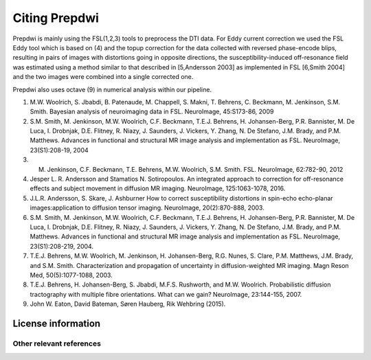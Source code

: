 =======
Citing Prepdwi
=======

Prepdwi is mainly using the FSL(1,2,3) tools to preprocess the DTI data. For Eddy current correction we used the FSL Eddy tool which is based on (4) and the topup correction for the data collected with reversed phase-encode blips, resulting in pairs of images with distortions going in opposite directions, the susceptibility-induced off-resonance field was estimated using a method similar to that described in [5,Andersson 2003] as implemented in FSL [6,Smith 2004] and the two images were combined into a single corrected one. 

Prepdwi also uses octave (9) in numerical analysis within our pipeline.





1. M.W. Woolrich, S. Jbabdi, B. Patenaude, M. Chappell, S. Makni, T. Behrens, C. Beckmann, M. Jenkinson, S.M. Smith. Bayesian analysis of neuroimaging data in FSL. NeuroImage, 45:S173-86, 2009

2. S.M. Smith, M. Jenkinson, M.W. Woolrich, C.F. Beckmann, T.E.J. Behrens, H. Johansen-Berg, P.R. Bannister, M. De Luca, I. Drobnjak, D.E. Flitney, R. Niazy, J. Saunders, J. Vickers, Y. Zhang, N. De Stefano, J.M. Brady, and P.M. Matthews. Advances in functional and structural MR image analysis and implementation as FSL. NeuroImage, 23(S1):208-19, 2004

3. M. Jenkinson, C.F. Beckmann, T.E. Behrens, M.W. Woolrich, S.M. Smith.  FSL. NeuroImage, 62:782-90, 2012

4. Jesper L. R. Andersson and Stamatios N. Sotiropoulos. An integrated approach to correction for off-resonance effects and subject movement in diffusion MR imaging. NeuroImage, 125:1063-1078, 2016. 

5. J.L.R. Andersson, S. Skare, J. Ashburner How to correct susceptibility distortions in spin-echo echo-planar images:application to diffusion tensor imaging. NeuroImage, 20(2):870-888, 2003.

6. S.M. Smith, M. Jenkinson, M.W. Woolrich, C.F. Beckmann, T.E.J. Behrens, H. Johansen-Berg, P.R. Bannister, M. De Luca, I. Drobnjak, D.E. Flitney, R. Niazy, J. Saunders, J. Vickers, Y. Zhang, N. De Stefano, J.M. Brady, and P.M. Matthews. Advances in functional and structural MR image analysis and implementation as FSL. NeuroImage, 23(S1):208-219, 2004.

7. T.E.J. Behrens, M.W. Woolrich, M. Jenkinson, H. Johansen-Berg, R.G. Nunes, S. Clare, P.M. Matthews, J.M. Brady, and S.M. Smith. Characterization and propagation of uncertainty in diffusion-weighted MR imaging. Magn Reson Med, 50(5):1077-1088, 2003.

8. T.E.J. Behrens, H. Johansen-Berg, S. Jbabdi, M.F.S. Rushworth, and M.W. Woolrich. Probabilistic diffusion tractography with multiple fibre orientations. What can we gain? NeuroImage, 23:144-155, 2007.

9. John W. Eaton, David Bateman, Søren Hauberg, Rik Wehbring (2015).



License information
====================



Other relevant references
-------------------------

.. index::
        pair: Syntax; TOC Tree
